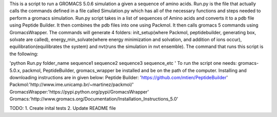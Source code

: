 This is a script to run a GROMACS 5.0.6 simulation a given a sequence of amino acids. Run.py is the file that actually calls the commands defined in a file called Simulation.py which has all of the necessary functions and steps needed to perform a gromacs simulation. Run.py script takes in a list of sequences of Amino acids and converts it to a pdb file using Peptide Builder. It then combines the pdb files into one using Packmol. It then calls gromacs 5 commands using GromacsWrapper. The commands will generate 4 folders: init_setup(where Packmol, peptidebuilder, generating box, solvate are called), energy_min_solvate(where energy minimization and solvation, and addition of ions occur), equilibration(equilibrates the system) and nvt(runs the simulation in nvt ensemble). The command that runs this script is the following:

'python Run.py folder_name sequence1 sequence2 sequence3 sequence_etc '
To run the script one needs:
gromacs-5.0.x, packmol, PeptideBuilder, gromacs_wrapper be installed and be on the path of the computer.
Installing and downloading instructions are in given below:
Peptide Builder: 'https://github.com/mtien/PeptideBuilder'
Packmol:'http://www.ime.unicamp.br/~martinez/packmol/'
GromacsWrapper:'https://pypi.python.org/pypi/GromacsWrapper'
Gromacs:'http://www.gromacs.org/Documentation/Installation_Instructions_5.0'


TODO:
1. Create inital tests
2. Update README file   
